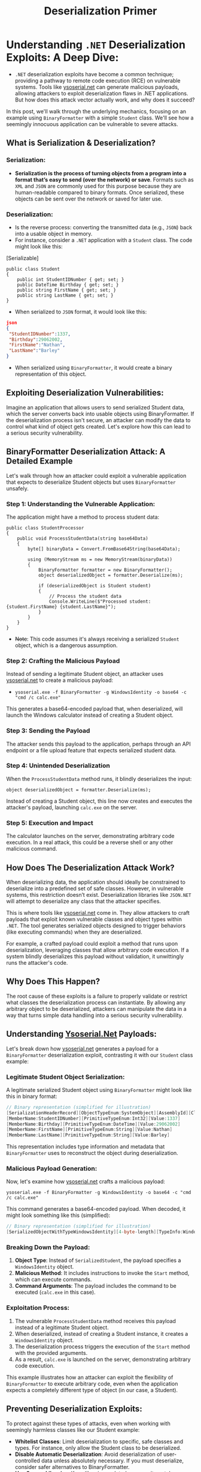#+title: Deserialization Primer
#+HUGO_BASE_DIR: ~/.config/hugo/bloodstiller
#+HUGO_SECTION:
#+hugo_custom_front_matter: :draft true
#+hugo_custom_front_matter: :title "Understanding .NET Deserialization Exploits: A Deep Dive"
#+hugo_custom_front_matter: :author bloodstiller
#+hugo_custom_front_matter: :date 2024-10-10
:HIDDEN:
#+STARTUP: overview
#+STARTUP: hidestars
#+STARTUP: indent
#+STARTUP: entitiespretty
#+STARTUP: inlineimages
#+OPTIONS: H:4 toc:nil num:nil \n:nil ':nil *:t -:t ::t <:t ^:{} _:{} |:t f:t d:nil
#+OPTIONS: tex:mathjax tags:not-in-toc tasks:t title:nil
#+COLUMNS: %80ITEM %TAGS %TODO %SCHEDULED
#+TODO: TODO(t) IN-PROGRESS(i) NOTES(m) RABBITHOLE!(R) | DONE(d!) HOLD(h) WONT-DO(n)
:END:

* Understanding ~.NET~ Deserialization Exploits: A Deep Dive:
:PROPERTIES:
:ID:       14c441ea-39db-4a9f-8a6f-5b26a651b5da
:END:

- ~.NET~ deserialization exploits have become a common technique; providing a pathway to remote code execution (RCE) on vulnerable systems. Tools like [[https://github.com/pwntester/ysoserial.net][ysoserial.net]] can generate malicious payloads, allowing attackers to exploit deserialization flaws in .NET applications. But how does this attack vector actually work, and why does it succeed?

In this post, we'll walk through the underlying mechanics, focusing on an example using ~BinaryFormatter~ with a simple ~Student~ class. We'll see how a seemingly innocuous application can be vulnerable to severe attacks.

** What is Serialization & Deserialization?
:PROPERTIES:
:ID:       4293a6d3-3f8d-4d86-929e-fb0fc2c2472e
:END:

*** Serialization:
:PROPERTIES:
:ID:       d6cb31e8-c1b9-4bb9-9e95-06c2b223353f
:END:
- *Serialization is the process of turning objects from a program into a format that’s easy to send (over the network) or save*. Formats such as ~XML~ and ~JSON~ are commonly used for this purpose because they are human-readable compared to binary formats. Once serialized, these objects can be sent over the network or saved for later use.

*** Deserialization:
:PROPERTIES:
:ID:       74e65ea6-db1f-4829-b58e-5a7dfbc8cb05
:END:
- Is the reverse process: converting the transmitted data (e.g., ~JSON~) back into a usable object in memory.
- For instance, consider a ~.NET~ application with a ~Student~ class. The code might look like this:


[Serializable]
         #+begin_src C sharp
public class Student
{
    public int StudentIDNumber { get; set; }
    public DateTime Birthday { get; set; }
    public string FirstName { get; set; }
    public string LastName { get; set; }
}
         #+end_src

- When serialized to ~JSON~ format, it would look like this:
#+begin_src json
json
{
 "StudentIDNumber":1337,
 "Birthday":29062002,
 "FirstName":"Nathan",
 "LastName":"Barley"
}
#+end_src

- When serialized using ~BinaryFormatter~, it would create a binary representation of this object.

** Exploiting Deserialization Vulnerabilities:
:PROPERTIES:
:ID:       c7b7b78a-2200-4f56-a3ca-03e07d348689
:END:

Imagine an application that allows users to send serialized Student data, which the server converts back into usable objects using BinaryFormatter. If the deserialization process isn't secure, an attacker can modify the data to control what kind of object gets created. Let's explore how this can lead to a serious security vulnerability.

** BinaryFormatter Deserialization Attack: A Detailed Example
:PROPERTIES:
:ID:       aa6b1e5b-9c4d-4f20-a40d-9584859b4634
:END:

Let's walk through how an attacker could exploit a vulnerable application that expects to deserialize Student objects but uses ~BinaryFormatter~ unsafely.

*** Step 1: Understanding the Vulnerable Application:
:PROPERTIES:
:ID:       52de0dc7-8ae7-41b4-b4e8-268c0b5bc7ba
:END:

The application might have a method to process student data:
#+begin_src C sharp
public class StudentProcessor
{
    public void ProcessStudentData(string base64Data)
    {
        byte[] binaryData = Convert.FromBase64String(base64Data);

        using (MemoryStream ms = new MemoryStream(binaryData))
        {
            BinaryFormatter formatter = new BinaryFormatter();
            object deserializedObject = formatter.Deserialize(ms);

            if (deserializedObject is Student student)
            {
                // Process the student data
                Console.WriteLine($"Processed student: {student.FirstName} {student.LastName}");
            }
        }
    }
}
#+end_src

- +Note+: This code assumes it's always receiving a serialized ~Student~ object, which is a dangerous assumption.

*** Step 2: Crafting the Malicious Payload
:PROPERTIES:
:ID:       37deb51e-5035-4def-91a4-d2d9083d700b
:END:

Instead of sending a legitimate Student object, an attacker uses [[https://github.com/pwntester/ysoserial.net][ysoserial.net]] to create a malicious payload:
- ~ysoserial.exe -f BinaryFormatter -g WindowsIdentity -o base64 -c "cmd /c calc.exe"~
This generates a base64-encoded payload that, when deserialized, will launch the Windows calculator instead of creating a Student object.

*** Step 3: Sending the Payload
:PROPERTIES:
:ID:       6f4ae6a9-deea-42a2-beb0-2c97e15a1c9b
:END:

The attacker sends this payload to the application, perhaps through an API endpoint or a file upload feature that expects serialized student data.

*** Step 4: Unintended Deserialization
:PROPERTIES:
:ID:       8128e99d-adba-4c05-a8c7-ee0465f6f79c
:END:

When the ~ProcessStudentData~ method runs, it blindly deserializes the input:

#+begin_src c sharp
object deserializedObject = formatter.Deserialize(ms);
#+end_src

Instead of creating a Student object, this line now creates and executes the attacker's payload, launching ~calc.exe~ on the server.

*** Step 5: Execution and Impact
:PROPERTIES:
:ID:       0689b901-774b-4c1e-9ff7-c39cfdb162fa
:END:

The calculator launches on the server, demonstrating arbitrary code execution. In a real attack, this could be a reverse shell or any other malicious command.
** How Does The Deserialization Attack Work?
:PROPERTIES:
:ID:       b0804cf6-101e-4556-90ef-7ee113382785
:END:

When deserializing data, the application should ideally be constrained to deserialize into a predefined set of safe classes. However, in vulnerable systems, this restriction doesn’t exist. Deserialization libraries like ~JSON.NET~ will attempt to deserialize any class that the attacker specifies.

This is where tools like [[https://github.com/pwntester/ysoserial.net][ysoserial.net]] come in. They allow attackers to craft payloads that exploit known vulnerable classes and object types within ~.NET~. The tool generates serialized objects designed to trigger behaviors (like executing commands) when they are deserialized.

For example, a crafted payload could exploit a method that runs upon deserialization, leveraging classes that allow arbitrary code execution. If a system blindly deserializes this payload without validation, it unwittingly runs the attacker's code.

** Why Does This Happen?
:PROPERTIES:
:ID:       04d324b4-f7f6-4293-92bf-bc3d23ae6541
:END:

The root cause of these exploits is a failure to properly validate or restrict what classes the deserialization process can instantiate. By allowing any arbitrary object to be deserialized, attackers can manipulate the data in a way that turns simple data handling into a serious security vulnerability.

** Understanding [[https://github.com/pwntester/ysoserial.net][Ysoserial.Net]] Payloads:
:PROPERTIES:
:ID:       010f5544-8179-4e3b-b06e-d2798776dbc5
:END:

Let's break down how [[https://github.com/pwntester/ysoserial.net][ysoserial.net]] generates a payload for a ~BinaryFormatter~ deserialization exploit, contrasting it with our ~Student~ class example:

*** Legitimate Student Object Serialization:
:PROPERTIES:
:ID:       804db374-def5-40b9-b41f-fc90b308e7c9
:END:

A legitimate serialized Student object using ~BinaryFormatter~ might look like this in binary format:
#+begin_src csharp
// Binary representation (simplified for illustration)
[SerializationHeaderRecord][ObjectTypeEnum:SystemObject][AssemblyId][ClassName:Student][MemberCount:4]
[MemberName:StudentIDNumber][PrimitiveTypeEnum:Int32][Value:1337]
[MemberName:Birthday][PrimitiveTypeEnum:DateTime][Value:29062002]
[MemberName:FirstName][PrimitiveTypeEnum:String][Value:Nathan]
[MemberName:LastName][PrimitiveTypeEnum:String][Value:Barley]

#+end_src

This representation includes type information and metadata that ~BinaryFormatter~ uses to reconstruct the object during deserialization.

*** Malicious Payload Generation:
:PROPERTIES:
:ID:       94e7b9a2-602e-49be-a163-13f4aa742f65
:END:

Now, let's examine how [[https://github.com/pwntester/ysoserial.net][ysoserial.net]] crafts a malicious payload:

~ysoserial.exe -f BinaryFormatter -g WindowsIdentity -o base64 -c "cmd /c calc.exe"~

This command generates a base64-encoded payload. When decoded, it might look something like this (simplified):

#+begin_src csharp
// Binary representation (simplified for illustration)
[SerializedObjectWithTypeWindowsIdentity][4-byte-length][TypeInfo:WindowsIdentity][MethodToInvoke:Start][Arguments:"cmd.exe", "/c calc.exe"]
#+end_src

*** Breaking Down the Payload:
:PROPERTIES:
:ID:       8243b5c5-7484-43cf-8996-b3ce8897bdba
:END:

1. *Object Type*: Instead of ~SerializedStudent~, the payload specifies a ~WindowsIdentity~ object.
2. *Malicious Method*: It includes instructions to invoke the ~Start~ method, which can execute commands.
3. *Command Arguments*: The payload includes the command to be executed (~calc.exe~ in this case).

*** Exploitation Process:
:PROPERTIES:
:ID:       5fc3c8de-41d0-4ad8-b286-8b76576bb151
:END:

1. The vulnerable ~ProcessStudentData~ method receives this payload instead of a legitimate Student object.
2. When deserialized, instead of creating a Student instance, it creates a ~WindowsIdentity~ object.
3. The deserialization process triggers the execution of the ~Start~ method with the provided arguments.
4. As a result, ~calc.exe~ is launched on the server, demonstrating arbitrary code execution.

This example illustrates how an attacker can exploit the flexibility of ~BinaryFormatter~ to execute arbitrary code, even when the application expects a completely different type of object (in our case, a Student).

** Preventing Deserialization Exploits:
:PROPERTIES:
:ID:       51542212-f171-4858-8c98-fab0aa02be5a
:END:

To protect against these types of attacks, even when working with seemingly harmless classes like our Student example:

- *Whitelist Classes*: Limit deserialization to specific, safe classes and types. For instance, only allow the Student class to be deserialized.
- *Disable Automatic Deserialization*: Avoid deserialization of user-controlled data unless absolutely necessary. If you must deserialize, consider safer alternatives to BinaryFormatter.
- *Use Secure Libraries*: Keep libraries updated, as security patches are often released to address deserialization flaws.
- *Sanitize Inputs*: Always validate and sanitize any data being deserialized to ensure it conforms to expected formats.
- *Implement Custom Serialization*: For classes like Student, consider implementing custom serialization methods that don't rely on potentially dangerous automatic deserialization.

By implementing these measures, you can significantly reduce the risk of deserialization attacks, even when working with simple data structures.

** Conclusion
:PROPERTIES:
:ID:       c8977d44-4e81-47cc-b25e-6f3b4f71869d
:END:

Deserialization vulnerabilities, particularly those involving ~BinaryFormatter~, pose a significant risk to ~.NET~ applications. As we've seen with our ~Student~ class example, even seemingly innocuous code can be exploited to execute arbitrary commands. By understanding these risks and implementing proper security measures, developers can create more robust and secure applications.
